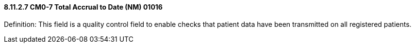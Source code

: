 ==== 8.11.2.7 CM0-7 Total Accrual to Date (NM) 01016

Definition: This field is a quality control field to enable checks that patient data have been transmitted on all registered patients.

